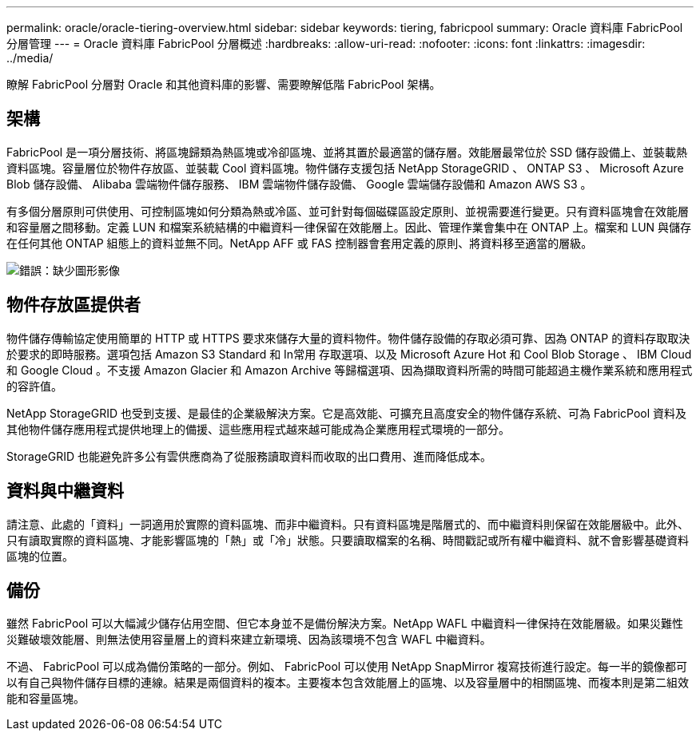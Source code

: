 ---
permalink: oracle/oracle-tiering-overview.html 
sidebar: sidebar 
keywords: tiering, fabricpool 
summary: Oracle 資料庫 FabricPool 分層管理 
---
= Oracle 資料庫 FabricPool 分層概述
:hardbreaks:
:allow-uri-read: 
:nofooter: 
:icons: font
:linkattrs: 
:imagesdir: ../media/


[role="lead"]
瞭解 FabricPool 分層對 Oracle 和其他資料庫的影響、需要瞭解低階 FabricPool 架構。



== 架構

FabricPool 是一項分層技術、將區塊歸類為熱區塊或冷卻區塊、並將其置於最適當的儲存層。效能層最常位於 SSD 儲存設備上、並裝載熱資料區塊。容量層位於物件存放區、並裝載 Cool 資料區塊。物件儲存支援包括 NetApp StorageGRID 、 ONTAP S3 、 Microsoft Azure Blob 儲存設備、 Alibaba 雲端物件儲存服務、 IBM 雲端物件儲存設備、 Google 雲端儲存設備和 Amazon AWS S3 。

有多個分層原則可供使用、可控制區塊如何分類為熱或冷區、並可針對每個磁碟區設定原則、並視需要進行變更。只有資料區塊會在效能層和容量層之間移動。定義 LUN 和檔案系統結構的中繼資料一律保留在效能層上。因此、管理作業會集中在 ONTAP 上。檔案和 LUN 與儲存在任何其他 ONTAP 組態上的資料並無不同。NetApp AFF 或 FAS 控制器會套用定義的原則、將資料移至適當的層級。

image:oracle-fp_image1.png["錯誤：缺少圖形影像"]



== 物件存放區提供者

物件儲存傳輸協定使用簡單的 HTTP 或 HTTPS 要求來儲存大量的資料物件。物件儲存設備的存取必須可靠、因為 ONTAP 的資料存取取決於要求的即時服務。選項包括 Amazon S3 Standard 和 In常用 存取選項、以及 Microsoft Azure Hot 和 Cool Blob Storage 、 IBM Cloud 和 Google Cloud 。不支援 Amazon Glacier 和 Amazon Archive 等歸檔選項、因為擷取資料所需的時間可能超過主機作業系統和應用程式的容許值。

NetApp StorageGRID 也受到支援、是最佳的企業級解決方案。它是高效能、可擴充且高度安全的物件儲存系統、可為 FabricPool 資料及其他物件儲存應用程式提供地理上的備援、這些應用程式越來越可能成為企業應用程式環境的一部分。

StorageGRID 也能避免許多公有雲供應商為了從服務讀取資料而收取的出口費用、進而降低成本。



== 資料與中繼資料

請注意、此處的「資料」一詞適用於實際的資料區塊、而非中繼資料。只有資料區塊是階層式的、而中繼資料則保留在效能層級中。此外、只有讀取實際的資料區塊、才能影響區塊的「熱」或「冷」狀態。只要讀取檔案的名稱、時間戳記或所有權中繼資料、就不會影響基礎資料區塊的位置。



== 備份

雖然 FabricPool 可以大幅減少儲存佔用空間、但它本身並不是備份解決方案。NetApp WAFL 中繼資料一律保持在效能層級。如果災難性災難破壞效能層、則無法使用容量層上的資料來建立新環境、因為該環境不包含 WAFL 中繼資料。

不過、 FabricPool 可以成為備份策略的一部分。例如、 FabricPool 可以使用 NetApp SnapMirror 複寫技術進行設定。每一半的鏡像都可以有自己與物件儲存目標的連線。結果是兩個資料的複本。主要複本包含效能層上的區塊、以及容量層中的相關區塊、而複本則是第二組效能和容量區塊。

